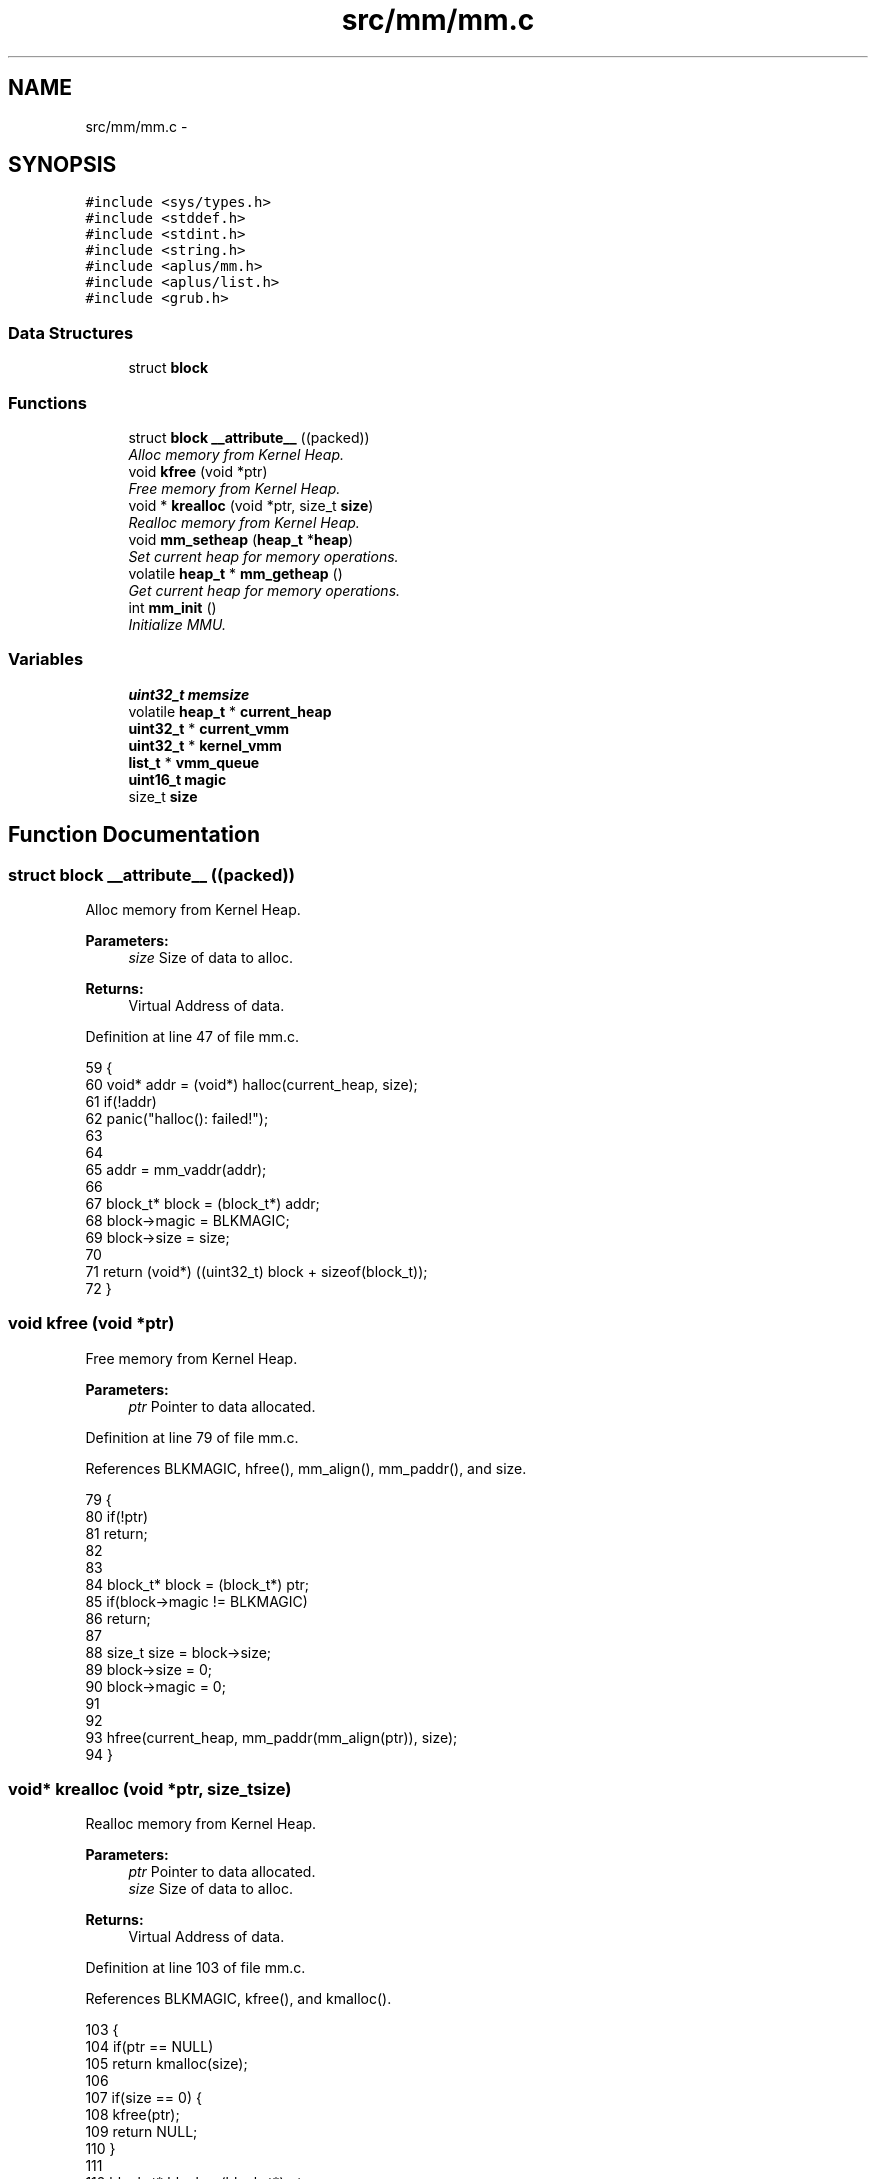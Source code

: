 .TH "src/mm/mm.c" 3 "Fri Nov 14 2014" "Version 0.1" "aPlus" \" -*- nroff -*-
.ad l
.nh
.SH NAME
src/mm/mm.c \- 
.SH SYNOPSIS
.br
.PP
\fC#include <sys/types\&.h>\fP
.br
\fC#include <stddef\&.h>\fP
.br
\fC#include <stdint\&.h>\fP
.br
\fC#include <string\&.h>\fP
.br
\fC#include <aplus/mm\&.h>\fP
.br
\fC#include <aplus/list\&.h>\fP
.br
\fC#include <grub\&.h>\fP
.br

.SS "Data Structures"

.in +1c
.ti -1c
.RI "struct \fBblock\fP"
.br
.in -1c
.SS "Functions"

.in +1c
.ti -1c
.RI "struct \fBblock\fP \fB__attribute__\fP ((packed))"
.br
.RI "\fIAlloc memory from Kernel Heap\&. \fP"
.ti -1c
.RI "void \fBkfree\fP (void *ptr)"
.br
.RI "\fIFree memory from Kernel Heap\&. \fP"
.ti -1c
.RI "void * \fBkrealloc\fP (void *ptr, size_t \fBsize\fP)"
.br
.RI "\fIRealloc memory from Kernel Heap\&. \fP"
.ti -1c
.RI "void \fBmm_setheap\fP (\fBheap_t\fP *\fBheap\fP)"
.br
.RI "\fISet current heap for memory operations\&. \fP"
.ti -1c
.RI "volatile \fBheap_t\fP * \fBmm_getheap\fP ()"
.br
.RI "\fIGet current heap for memory operations\&. \fP"
.ti -1c
.RI "int \fBmm_init\fP ()"
.br
.RI "\fIInitialize MMU\&. \fP"
.in -1c
.SS "Variables"

.in +1c
.ti -1c
.RI "\fBuint32_t\fP \fBmemsize\fP"
.br
.ti -1c
.RI "volatile \fBheap_t\fP * \fBcurrent_heap\fP"
.br
.ti -1c
.RI "\fBuint32_t\fP * \fBcurrent_vmm\fP"
.br
.ti -1c
.RI "\fBuint32_t\fP * \fBkernel_vmm\fP"
.br
.ti -1c
.RI "\fBlist_t\fP * \fBvmm_queue\fP"
.br
.ti -1c
.RI "\fBuint16_t\fP \fBmagic\fP"
.br
.ti -1c
.RI "size_t \fBsize\fP"
.br
.in -1c
.SH "Function Documentation"
.PP 
.SS "struct \fBblock\fP __attribute__ ((packed))"

.PP
Alloc memory from Kernel Heap\&. 
.PP
\fBParameters:\fP
.RS 4
\fIsize\fP Size of data to alloc\&. 
.RE
.PP
\fBReturns:\fP
.RS 4
Virtual Address of data\&. 
.RE
.PP

.PP
Definition at line 47 of file mm\&.c\&.
.PP
.nf
59                            {
60     void* addr = (void*) halloc(current_heap, size);
61     if(!addr)
62         panic("halloc(): failed!");
63 
64 
65     addr = mm_vaddr(addr);
66 
67     block_t* block = (block_t*) addr;
68     block->magic = BLKMAGIC;
69     block->size = size;
70 
71     return (void*) ((uint32_t) block + sizeof(block_t));
72 }
.fi
.SS "void kfree (void *ptr)"

.PP
Free memory from Kernel Heap\&. 
.PP
\fBParameters:\fP
.RS 4
\fIptr\fP Pointer to data allocated\&. 
.RE
.PP

.PP
Definition at line 79 of file mm\&.c\&.
.PP
References BLKMAGIC, hfree(), mm_align(), mm_paddr(), and size\&.
.PP
.nf
79                       {
80     if(!ptr)
81         return;
82         
83     
84     block_t* block = (block_t*) ptr;
85     if(block->magic != BLKMAGIC)
86         return;
87         
88     size_t size = block->size;
89     block->size = 0;
90     block->magic = 0;
91     
92     
93     hfree(current_heap, mm_paddr(mm_align(ptr)), size);
94 }
.fi
.SS "void* krealloc (void *ptr, size_tsize)"

.PP
Realloc memory from Kernel Heap\&. 
.PP
\fBParameters:\fP
.RS 4
\fIptr\fP Pointer to data allocated\&. 
.br
\fIsize\fP Size of data to alloc\&. 
.RE
.PP
\fBReturns:\fP
.RS 4
Virtual Address of data\&. 
.RE
.PP

.PP
Definition at line 103 of file mm\&.c\&.
.PP
References BLKMAGIC, kfree(), and kmalloc()\&.
.PP
.nf
103                                        {
104     if(ptr == NULL)
105         return kmalloc(size);
106         
107     if(size == 0) {
108         kfree(ptr);
109         return NULL;
110     }   
111 
112     block_t* block = (block_t*) ptr;
113     if(block->magic != BLKMAGIC)
114         return NULL;
115         
116     void* newptr = kmalloc(size);
117     if(!newptr)
118         return NULL;
119         
120     if(size > block->size)
121         size = block->size;
122         
123     memcpy(newptr, ptr, size);
124     kfree(ptr);
125     
126     return newptr;
127 }
.fi
.SS "volatile \fBheap_t\fP* mm_getheap ()"

.PP
Get current heap for memory operations\&. 
.PP
Definition at line 141 of file mm\&.c\&.
.PP
References current_heap\&.
.PP
.nf
141                               {
142     return current_heap;
143 }
.fi
.SS "int mm_init ()"

.PP
Initialize MMU\&. 
.PP
Definition at line 149 of file mm\&.c\&.
.PP
References kheap_init(), mbd, BootInfo_t::mem_lower, BootInfo_t::mem_upper, memsize, vmm_init(), and VMM_MAX_MEMORY\&.
.PP
.nf
149               {
150 
151     memsize = (mbd->mem_upper + mbd->mem_lower) * 1024;
152     if(memsize > VMM_MAX_MEMORY)
153         memsize = VMM_MAX_MEMORY;
154 
155 
156     kheap_init();
157     vmm_init();
158 
159     return 0;
160 }
.fi
.SS "void mm_setheap (\fBheap_t\fP *heap)"

.PP
Set current heap for memory operations\&. 
.PP
Definition at line 134 of file mm\&.c\&.
.PP
.nf
134                               {
135     current_heap = heap;
136 }
.fi
.SH "Variable Documentation"
.PP 
.SS "volatile \fBheap_t\fP* current_heap"

.PP
Definition at line 36 of file mm\&.c\&.
.SS "\fBuint32_t\fP* current_vmm"

.PP
Definition at line 46 of file paging\&.c\&.
.SS "\fBuint32_t\fP* kernel_vmm"

.PP
Definition at line 47 of file paging\&.c\&.
.SS "\fBuint16_t\fP magic"

.PP
Definition at line 42 of file mm\&.c\&.
.SS "\fBuint32_t\fP memsize"

.PP
Definition at line 35 of file mm\&.c\&.
.SS "size_t size"

.PP
Definition at line 43 of file mm\&.c\&.
.SS "\fBlist_t\fP* vmm_queue"

.PP
Definition at line 49 of file paging\&.c\&.
.SH "Author"
.PP 
Generated automatically by Doxygen for aPlus from the source code\&.
